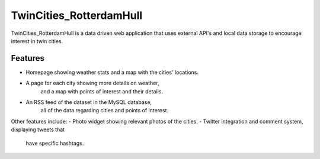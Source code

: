 TwinCities_RotterdamHull
========

TwinCities_RotterdamHull is a data driven web application that uses 
external API's and local data storage to encourage interest in twin cities.

Features
--------

- Homepage showing weather stats and a map with the cities' locations.
- A page for each city showing more details on weather, 
	and a map with points of interest and their details.
- An RSS feed of the dataset in the MySQL database, 
	all of the data regarding cities and points of interest.

Other features include:
- Photo widget showing relevant photos of the cities.
- Twitter integration and comment system, displaying tweets that 
	have specific hashtags.

